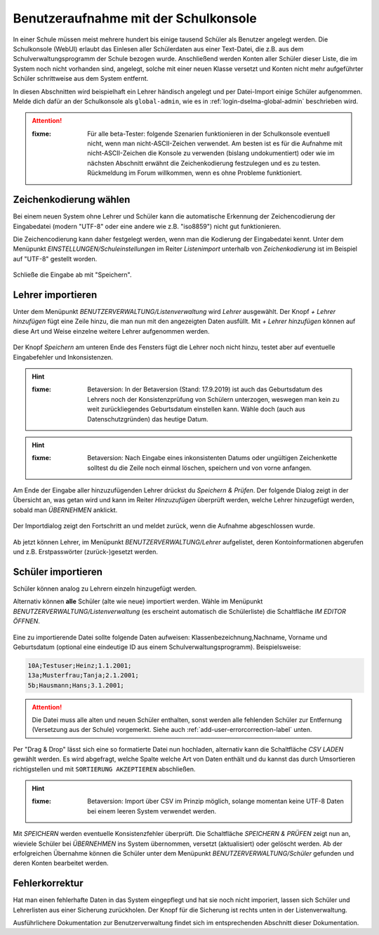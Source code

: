 
=======================================
 Benutzeraufnahme mit der Schulkonsole
=======================================

.. sectionauthor:: `@Tobias <https://ask.linuxmuster.net/u/Tobias>`_
		   

In einer Schule müssen meist mehrere hundert bis einige tausend
Schüler als Benutzer angelegt werden. Die Schulkonsole (WebUI) erlaubt
das Einlesen aller Schülerdaten aus einer Text-Datei, die z.B. aus dem
Schulverwaltungsprogramm der Schule bezogen wurde. Anschließend werden
Konten aller Schüler dieser Liste, die im System noch nicht vorhanden
sind, angelegt, solche mit einer neuen Klasse versetzt und Konten
nicht mehr aufgeführter Schüler schrittweise aus dem System entfernt.

In diesen Abschnitten wird beispielhaft ein Lehrer händisch angelegt
und per Datei-Import einige Schüler aufgenommen. Melde dich dafür an
der Schulkonsole als ``global-admin``, wie es in
:ref:`login-dselma-global-admin` beschrieben wird.

.. attention::

   :fixme: Für alle beta-Tester: folgende Szenarien funktionieren in
	   der Schulkonsole eventuell nicht, wenn man
	   nicht-ASCII-Zeichen verwendet. Am besten ist es für die
	   Aufnahme mit nicht-ASCII-Zeichen die Konsole zu verwenden
	   (bislang undokumentiert) oder wie im nächsten Abschnitt
	   erwähnt die Zeichenkodierung festzulegen und es zu
	   testen. Rückmeldung im Forum willkommen, wenn es ohne
	   Probleme funktioniert.


Zeichenkodierung wählen
=======================

Bei einem neuen System ohne Lehrer und Schüler kann die automatische
Erkennung der Zeichencodierung der Eingabedatei (modern "UTF-8" oder
eine andere wie z.B. "iso8859") nicht gut funktionieren.

Die Zeichencodierung kann daher festgelegt werden, wenn man die
Kodierung der Eingabedatei kennt. Unter dem Menüpunkt
`EINSTELLUNGEN/Schuleinstellungen` im Reiter `Listenimport` unterhalb von `Zeichenkodierung` ist im
Beispiel auf "UTF-8" gestellt worden.

.. figure:: media/settings-settings-charencoding.png
   :align: center
   :alt: Character encoding for imported data

Schließe die Eingabe ab mit "Speichern".

Lehrer importieren
==================

Unter dem Menüpunkt `BENUTZERVERWALTUNG/Listenverwaltung` wird
`Lehrer` ausgewählt.  Der Knopf `+ Lehrer hinzufügen` fügt eine Zeile
hinzu, die man nun mit den angezeigten Daten ausfüllt. Mit `+ Lehrer
hinzufügen` können auf diese Art und Weise einzelne weitere Lehrer
aufgenommen werden.

.. figure:: media/user-add-teacher-data.png
   :align: center
   :alt: User entry to add teacher

Der Knopf `Speichern` am unteren Ende des Fensters fügt die Lehrer
noch nicht hinzu, testet aber auf eventuelle Eingabefehler und
Inkonsistenzen. 

.. hint::

   :fixme: Betaversion: In der Betaversion (Stand: 17.9.2019) ist auch das
	   Geburtsdatum des Lehrers noch der Konsistenzprüfung von Schülern
	   unterzogen, weswegen man kein zu weit zurückliegendes Geburtsdatum
	   einstellen kann. Wähle doch (auch aus Datenschutzgründen) das
	   heutige Datum.

.. hint::

   :fixme: Betaversion: Nach Eingabe eines inkonsistenten Datums oder
	   ungültigen Zeichenkette solltest du die Zeile noch einmal löschen,
	   speichern und von vorne anfangen.

Am Ende der Eingabe aller hinzuzufügenden Lehrer drückst du `Speichern
& Prüfen`. Der folgende Dialog zeigt in der Übersicht an, was getan
wird und kann im Reiter `Hinzuzufügen` überprüft werden, welche Lehrer
hinzugefügt werden, sobald man `ÜBERNEHMEN` anklickt.

.. figure:: media/user-add-check.png
   :align: center
   :alt: User entry check dialog

Der Importdialog zeigt den Fortschritt an und meldet zurück, wenn die
Aufnahme abgeschlossen wurde.
	 
.. figure:: media/user-add-output-finished.png
   :align: center
   :alt: User entry output dialog

Ab jetzt können Lehrer, im Menüpunkt `BENUTZERVERWALTUNG/Lehrer`
aufgelistet, deren Kontoinformationen abgerufen und
z.B. Erstpasswörter (zurück-)gesetzt werden.

.. figure:: media/user-modify-teacher.png
   :align: center
   :alt: User entry output dialog

Schüler importieren
===================

Schüler können analog zu Lehrern einzeln hinzugefügt werden.

Alternativ können **alle** Schüler (alte wie neue) importiert werden.
Wähle im Menüpunkt `BENUTZERVERWALTUNG/Listenverwaltung` (es erscheint
automatisch die Schülerliste) die Schaltfläche `IM EDITOR
ÖFFNEN`. 

.. figure:: media/user-add-students-csv.png
   :align: center
   :alt: User entry dialog via CSV

Eine zu importierende Datei sollte folgende Daten aufweisen:
Klassenbezeichnung,Nachname, Vorname und Geburtsdatum (optional eine
eindeutige ID aus einem Schulverwaltungsprogramm). Beispielsweise:

.. code-block:: console

   10A;Testuser;Heinz;1.1.2001;
   13a;Musterfrau;Tanja;2.1.2001;
   5b;Hausmann;Hans;3.1.2001;   

.. attention::

   Die Datei muss alle alten und neuen Schüler enthalten, sonst werden
   alle fehlenden Schüler zur Entfernung (Versetzung aus der Schule)
   vorgemerkt. Siehe auch :ref:`add-user-errorcorrection-label` unten.

Per "Drag & Drop" lässt sich eine so formatierte Datei nun hochladen,
alternativ kann die Schaltfläche `CSV LADEN` gewählt werden. Es wird
abgefragt, welche Spalte welche Art von Daten enthält und du kannst
das durch Umsortieren richtigstellen und mit ``SORTIERUNG
AKZEPTIEREN`` abschließen.

.. hint:: 

   :fixme: Betaversion: Import über CSV im Prinzip möglich, solange
           momentan keine UTF-8 Daten bei einem leeren System
           verwendet werden.

.. figure:: media/user-import-sortorder.png
   :align: center
   :alt: User sort order dialog of imported CSV

Mit `SPEICHERN` werden eventuelle Konsistenzfehler überprüft.  Die
Schaltfläche `SPEICHERN & PRÜFEN` zeigt nun an, wieviele Schüler bei
`ÜBERNEHMEN` ins System übernommen, versetzt (aktualisiert) oder
gelöscht werden. Ab der erfolgreichen Übernahme können die Schüler
unter dem Menüpunkt `BENUTZERVERWALTUNG/Schüler` gefunden und deren
Konten bearbeitet werden.

.. _add-user-errorcorrection-label:

Fehlerkorrektur
===============

Hat man einen fehlerhafte Daten in das System eingepflegt und hat sie
noch nicht imporiert, lassen sich Schüler und Lehrerlisten aus einer
Sicherung zurückholen. Der Knopf für die Sicherung ist rechts unten in
der Listenverwaltung.


Ausführlichere Dokumentation zur Benutzerverwaltung findet sich im
entsprechenden Abschnitt dieser Dokumentation.
